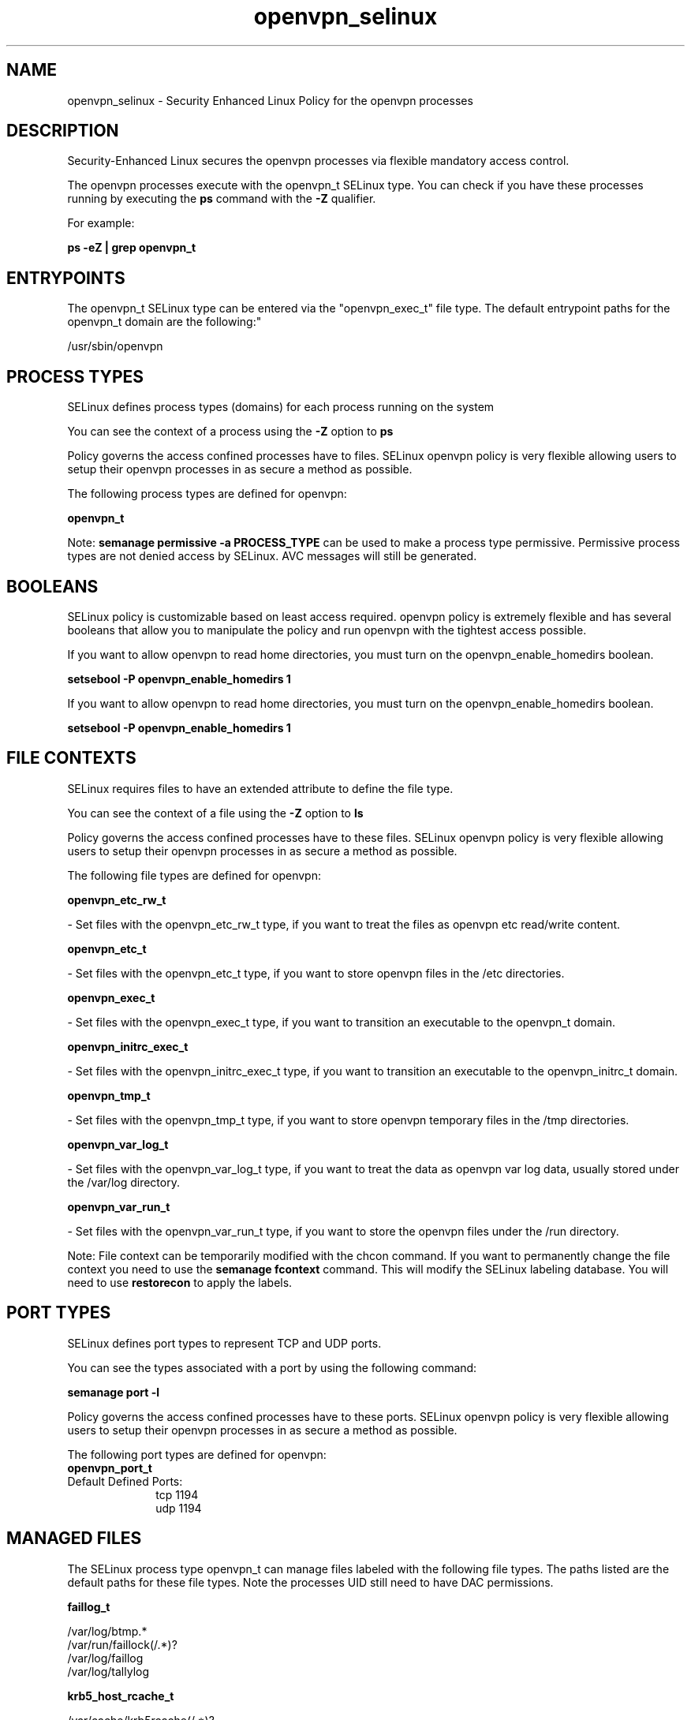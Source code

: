 .TH  "openvpn_selinux"  "8"  "12-11-01" "openvpn" "SELinux Policy documentation for openvpn"
.SH "NAME"
openvpn_selinux \- Security Enhanced Linux Policy for the openvpn processes
.SH "DESCRIPTION"

Security-Enhanced Linux secures the openvpn processes via flexible mandatory access control.

The openvpn processes execute with the openvpn_t SELinux type. You can check if you have these processes running by executing the \fBps\fP command with the \fB\-Z\fP qualifier.

For example:

.B ps -eZ | grep openvpn_t


.SH "ENTRYPOINTS"

The openvpn_t SELinux type can be entered via the "openvpn_exec_t" file type.  The default entrypoint paths for the openvpn_t domain are the following:"

/usr/sbin/openvpn
.SH PROCESS TYPES
SELinux defines process types (domains) for each process running on the system
.PP
You can see the context of a process using the \fB\-Z\fP option to \fBps\bP
.PP
Policy governs the access confined processes have to files.
SELinux openvpn policy is very flexible allowing users to setup their openvpn processes in as secure a method as possible.
.PP
The following process types are defined for openvpn:

.EX
.B openvpn_t
.EE
.PP
Note:
.B semanage permissive -a PROCESS_TYPE
can be used to make a process type permissive. Permissive process types are not denied access by SELinux. AVC messages will still be generated.

.SH BOOLEANS
SELinux policy is customizable based on least access required.  openvpn policy is extremely flexible and has several booleans that allow you to manipulate the policy and run openvpn with the tightest access possible.


.PP
If you want to allow openvpn to read home directories, you must turn on the openvpn_enable_homedirs boolean.

.EX
.B setsebool -P openvpn_enable_homedirs 1
.EE

.PP
If you want to allow openvpn to read home directories, you must turn on the openvpn_enable_homedirs boolean.

.EX
.B setsebool -P openvpn_enable_homedirs 1
.EE

.SH FILE CONTEXTS
SELinux requires files to have an extended attribute to define the file type.
.PP
You can see the context of a file using the \fB\-Z\fP option to \fBls\bP
.PP
Policy governs the access confined processes have to these files.
SELinux openvpn policy is very flexible allowing users to setup their openvpn processes in as secure a method as possible.
.PP
The following file types are defined for openvpn:


.EX
.PP
.B openvpn_etc_rw_t
.EE

- Set files with the openvpn_etc_rw_t type, if you want to treat the files as openvpn etc read/write content.


.EX
.PP
.B openvpn_etc_t
.EE

- Set files with the openvpn_etc_t type, if you want to store openvpn files in the /etc directories.


.EX
.PP
.B openvpn_exec_t
.EE

- Set files with the openvpn_exec_t type, if you want to transition an executable to the openvpn_t domain.


.EX
.PP
.B openvpn_initrc_exec_t
.EE

- Set files with the openvpn_initrc_exec_t type, if you want to transition an executable to the openvpn_initrc_t domain.


.EX
.PP
.B openvpn_tmp_t
.EE

- Set files with the openvpn_tmp_t type, if you want to store openvpn temporary files in the /tmp directories.


.EX
.PP
.B openvpn_var_log_t
.EE

- Set files with the openvpn_var_log_t type, if you want to treat the data as openvpn var log data, usually stored under the /var/log directory.


.EX
.PP
.B openvpn_var_run_t
.EE

- Set files with the openvpn_var_run_t type, if you want to store the openvpn files under the /run directory.


.PP
Note: File context can be temporarily modified with the chcon command.  If you want to permanently change the file context you need to use the
.B semanage fcontext
command.  This will modify the SELinux labeling database.  You will need to use
.B restorecon
to apply the labels.

.SH PORT TYPES
SELinux defines port types to represent TCP and UDP ports.
.PP
You can see the types associated with a port by using the following command:

.B semanage port -l

.PP
Policy governs the access confined processes have to these ports.
SELinux openvpn policy is very flexible allowing users to setup their openvpn processes in as secure a method as possible.
.PP
The following port types are defined for openvpn:

.EX
.TP 5
.B openvpn_port_t
.TP 10
.EE


Default Defined Ports:
tcp 1194
.EE
udp 1194
.EE
.SH "MANAGED FILES"

The SELinux process type openvpn_t can manage files labeled with the following file types.  The paths listed are the default paths for these file types.  Note the processes UID still need to have DAC permissions.

.br
.B faillog_t

	/var/log/btmp.*
.br
	/var/run/faillock(/.*)?
.br
	/var/log/faillog
.br
	/var/log/tallylog
.br

.br
.B krb5_host_rcache_t

	/var/cache/krb5rcache(/.*)?
.br
	/var/tmp/nfs_0
.br
	/var/tmp/DNS_25
.br
	/var/tmp/host_0
.br
	/var/tmp/imap_0
.br
	/var/tmp/HTTP_23
.br
	/var/tmp/HTTP_48
.br
	/var/tmp/ldap_55
.br
	/var/tmp/ldap_487
.br
	/var/tmp/ldapmap1_0
.br

.br
.B lastlog_t

	/var/log/lastlog
.br

.br
.B net_conf_t

	/etc/ntpd?\.conf.*
.br
	/etc/hosts[^/]*
.br
	/etc/yp\.conf.*
.br
	/etc/denyhosts.*
.br
	/etc/hosts\.deny.*
.br
	/etc/resolv\.conf.*
.br
	/etc/ntp/step-tickers.*
.br
	/etc/sysconfig/networking(/.*)?
.br
	/etc/sysconfig/network-scripts(/.*)?
.br
	/etc/sysconfig/network-scripts/.*resolv\.conf
.br
	/etc/ethers
.br

.br
.B openvpn_etc_rw_t

	/etc/openvpn/ipp.txt
.br

.br
.B openvpn_tmp_t


.br
.B openvpn_var_log_t

	/var/log/openvpn.*
.br

.br
.B openvpn_var_run_t

	/var/run/openvpn(/.*)?
.br
	/var/run/openvpn\.client.*
.br

.br
.B pcscd_var_run_t

	/var/run/pcscd(/.*)?
.br
	/var/run/pcscd\.events(/.*)?
.br
	/var/run/pcscd\.pid
.br
	/var/run/pcscd\.pub
.br
	/var/run/pcscd\.comm
.br

.br
.B security_t

	/selinux
.br

.SH NSSWITCH DOMAIN

.PP
If you want to allow users to resolve user passwd entries directly from ldap rather then using a sssd serve for the openvpn_t, you must turn on the authlogin_nsswitch_use_ldap boolean.

.EX
.B setsebool -P authlogin_nsswitch_use_ldap 1
.EE

.PP
If you want to allow confined applications to run with kerberos for the openvpn_t, you must turn on the kerberos_enabled boolean.

.EX
.B setsebool -P kerberos_enabled 1
.EE

.SH "COMMANDS"
.B semanage fcontext
can also be used to manipulate default file context mappings.
.PP
.B semanage permissive
can also be used to manipulate whether or not a process type is permissive.
.PP
.B semanage module
can also be used to enable/disable/install/remove policy modules.

.B semanage port
can also be used to manipulate the port definitions

.B semanage boolean
can also be used to manipulate the booleans

.PP
.B system-config-selinux
is a GUI tool available to customize SELinux policy settings.

.SH AUTHOR
This manual page was auto-generated using
.B "sepolicy manpage"
by Dan Walsh.

.SH "SEE ALSO"
selinux(8), openvpn(8), semanage(8), restorecon(8), chcon(1), sepolicy(8)
, setsebool(8)